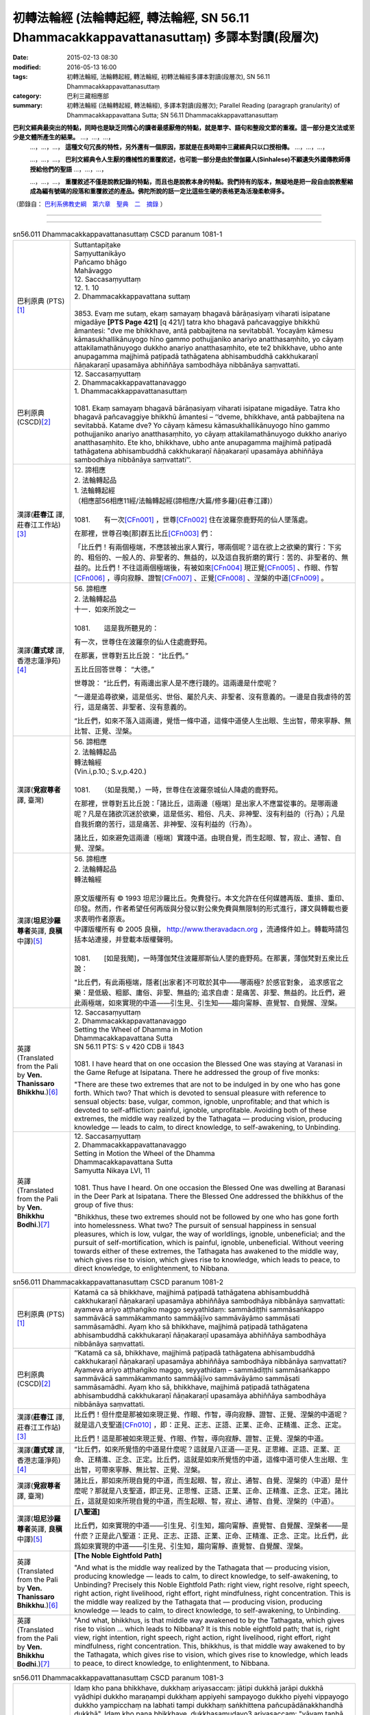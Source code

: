 ============================================================================================
初轉法輪經 (法輪轉起經, 轉法輪經, SN 56.11 Dhammacakkappavattanasuttaṃ) 多譯本對讀(段層次)
============================================================================================

:date: 2015-02-13 08:30
:modified: 2016-05-13 16:00
:tags: 初轉法輪經, 法輪轉起經, 轉法輪經, 初轉法輪經多譯本對讀(段層次), SN 56.11 Dhammacakkappavattanasuttaṃ
:category: 巴利三藏相應部
:summary: 初轉法輪經 (法輪轉起經, 轉法輪經), 多譯本對讀(段層次); Parallel Reading (paragraph granularity) of Dhammacakkappavattana Sutta; SN 56.11 Dhammacakkappavattanasuttaṃ


**巴利文經典最突出的特點，同時也是缺乏同情心的讀者最感厭倦的特點，就是單字、語句和整段文節的重複。這一部分是文法或至少是文體所產生的結果。** …，…，…，
    …，…，…， **這種文句冗長的特性，另外還有一個原因，那就是在長時期中三藏經典只以口授相傳。** …，…，…，

    …，…，…， **巴利文經典令人生厭的機械性的重覆敘述，也可能一部分是由於僧伽羅人(Sinhalese)不顧遺失外國傳教師傳授給他們的聖語** …，…，…，

    …，…，…， **重覆敘述不僅是說教記錄的特點，而且也是說教本身的特點。我們持有的版本，無疑地是把一段自由說教壓縮成為編有號碼的段落和重覆敘述的產品。佛陀所說的話一定比這些生硬的表格更為活潑柔軟得多。**

（節錄自： `巴利系佛教史綱　第六章　聖典　二　摘錄 </articles/lib/authors/Charles-Eliot/Pali_Buddhism-Charles_Eliot-han-chap06-selected.html>`__ ）

--------------

.. raw:: html 

  本對讀包含下列數個版本，請自行勾選欲對讀之版本
  （感恩 <strong><a href="https://siongui.github.io/zh/pages/siong-ui-te.html">Siong-Ui Te 師兄</a></strong>
  提供程式支援）：
  
  <div id="option-contrast-reading"></div>

----

.. list-table:: sn56.011 Dhammacakkappavattanasuttaṃ CSCD paranum 1081-1
   :widths: 15 75
   :header-rows: 0
   :class: contrast-reading-table

   * - 巴利原典 (PTS) [1]_
     - | Suttantapiṭake
       | Saṃyuttanikāyo 
       
       | Pañcamo bhāgo
       | Mahāvaggo 
       
       | 12. Saccasaṃyuttaṃ 
       | 12. 1. 10 
       | 2. Dhammacakkappavattana suttaṃ 
       |  
       | 3853. Evaṃ me sutaṃ, ekaṃ samayaṃ bhagavā bārāṇasiyaṃ viharati isipatane migadāye **[PTS Page 421]** [\q 421/] tatra kho bhagavā pañcavaggiye bhikkhū āmantesi: "dve me bhikkhave, antā pabbajitena na sevitabbā1. Yocayāṃ kāmesu kāmasukhallikānuyogo hīno gammo pothujjaniko anariyo anatthasaṃhito, yo cāyaṃ attakilamathānuyogo dukkho anariyo anatthasaṃhito, ete te2 bhikkhave, ubho ante anupagamma majjhimā paṭipadā tathāgatena abhisambuddhā cakkhukaraṇī ñāṇakaraṇī upasamāya abhiññāya sambodhāya nibbānāya saṃvattati. 

   * - 巴利原典 (CSCD)\ [2]_ 
     - | 12. Saccasaṃyuttaṃ
       | 2. Dhammacakkappavattanavaggo 

       | 1. Dhammacakkappavattanasuttaṃ
       | 
       | 1081. Ekaṃ samayaṃ bhagavā bārāṇasiyaṃ viharati isipatane migadāye. Tatra kho bhagavā pañcavaggiye bhikkhū āmantesi – ‘‘dveme, bhikkhave, antā pabbajitena na sevitabbā. Katame dve? Yo cāyaṃ kāmesu kāmasukhallikānuyogo hīno gammo pothujjaniko anariyo anatthasaṃhito, yo cāyaṃ attakilamathānuyogo dukkho anariyo anatthasaṃhito. Ete kho, bhikkhave, ubho ante anupagamma majjhimā paṭipadā tathāgatena abhisambuddhā cakkhukaraṇī ñāṇakaraṇī upasamāya abhiññāya sambodhāya nibbānāya saṃvattati’’.

   * - 漢譯(**莊春江** 譯, 莊春江工作站)\ [3]_
     - | 12. 諦相應
       | 2. 法輪轉起品 

       | 1. 法輪轉起經
       | （相應部56相應11經/法輪轉起經(諦相應/大篇/修多羅)(莊春江譯)） 
       | 
       | 1081.　　有一次\ [CFn001]_ \，世尊\ [CFn002]_ \住在波羅奈鹿野苑的仙人墜落處。

       在那裡，世尊召喚[那]群五比丘\ [CFn003]_ \們：

       「比丘們！有兩個極端，不應該被出家人實行，哪兩個呢？這在欲上之欲樂的實行：下劣的、粗俗的、一般人的、非聖者的、無益的，以及這自我折磨的實行：苦的、非聖者的、無益的。比丘們！不往這兩個極端後，有被如來\ [CFn004]_ \現正覺\ [CFn005]_ \、作眼、作智\ [CFn006]_ \，導向寂靜、證智\ [CFn007]_ \、正覺\ [CFn008]_ \、涅槃的中道\ [CFn009]_ \。

   * - 漢譯(**蕭式球** 譯, 香港志蓮淨苑)\ [4]_
     - | 56. 諦相應
       | 2. 法輪轉起品 

       | 十一．如來所說之一
       | 
       | 1081.　　這是我所聽見的：

       有一次，世尊住在波羅奈的仙人住處鹿野苑。

       在那裏，世尊對五比丘說： “比丘們。”

       五比丘回答世尊： “大德。”

       世尊說： “比丘們，有兩邊出家人是不應行踐的。這兩邊是什麼呢？

       “一邊是追尋欲樂，這是低劣、世俗、屬於凡夫、非聖者、沒有意義的。一邊是自我虐待的苦行，這是痛苦、非聖者、沒有意義的。

       “比丘們，如來不落入這兩邊，覺悟一條中道，這條中道使人生出眼、生出智，帶來寧靜、無比智、正覺、湼槃。

   * - 漢譯(**覓寂尊者** 譯, 臺灣) 
     - | 56. 諦相應
       | 2. 法輪轉起品 

       | 轉法輪經
       | (Vin.i,p.10.; S.v,p.420.) 
       | 
       | 1081.　　（如是我聞，）一時，世尊住在波羅奈城仙人降處的鹿野苑。

       在那裡，世尊對五比丘說：「諸比丘，這兩邊〔極端〕是出家人不應當從事的。是哪兩邊呢？凡是在諸欲沉迷於欲樂，這是低劣、粗俗、凡夫、非神聖、沒有利益的（行為）；凡是自我折磨的苦行，這是痛苦、非神聖、沒有利益的（行為）。

       諸比丘，如來避免這兩邊〔極端〕實踐中道。由現自覺，而生起眼、智，寂止、通智、自覺、涅槃。

   * - 漢譯(\ **坦尼沙羅尊者**\ 英譯, \ **良稹**\ 中譯)\ [5]_
     - | 56. 諦相應
       | 2. 法輪轉起品 

       | 轉法輪經 
       | 

       | 原文版權所有 © 1993 坦尼沙羅比丘。免費發行。本文允許在任何媒體再版、重排、重印、印發。然而，作者希望任何再版與分發以對公衆免費與無限制的形式進行，譯文與轉載也要求表明作者原衷。
       | 中譯版權所有 © 2005 良稹， `http://www.theravadacn.org <http://www.theravadacn.org>`__ ，流通條件如上。轉載時請包括本站連接，并登載本版權聲明。 

       | 
       | 1081.　　[如是我聞]，一時薄伽梵住波羅那斯仙人墜的鹿野苑。在那裏，薄伽梵對五衆比丘說：

       "比丘們，有此兩極端，隱者[出家者]不可耽於其中——哪兩極? 於感官對象， 追求感官之樂：是低級、粗鄙、庸俗、非聖、無益的; 追求自虐：是痛苦、非聖、無益的。比丘們，避此兩極端，如來實現的中道——引生見、引生知——趨向甯靜、直覺智、自覺醒、涅槃。

   * - 英譯(Translated from the Pali by **Ven. Thanissaro Bhikkhu**.)\ [6]_
     - | 12. Saccasaṃyuttaṃ
       | 2. Dhammacakkappavattanavaggo 

       | Setting the Wheel of Dhamma in Motion 
       | Dhammacakkapavattana Sutta 

       | SN 56.11 PTS: S v 420 CDB ii 1843 
       | 
       | 1081. I have heard that on one occasion the Blessed One was staying at Varanasi in the Game Refuge at Isipatana. There he addressed the group of five monks:

       "There are these two extremes that are not to be indulged in by one who has gone forth. Which two? That which is devoted to sensual pleasure with reference to sensual objects: base, vulgar, common, ignoble, unprofitable; and that which is devoted to self-affliction: painful, ignoble, unprofitable. Avoiding both of these extremes, the middle way realized by the Tathagata — producing vision, producing knowledge — leads to calm, to direct knowledge, to self-awakening, to Unbinding.

   * - 英譯(Translated from the Pali by **Ven. Bhikkhu Bodhi**.)\ [7]_
     - | 12. Saccasaṃyuttaṃ
       | 2. Dhammacakkappavattanavaggo 

       | Setting in Motion the Wheel of the Dhamma
       | Dhammacakkapavattana Sutta 

       | Samyutta Nikaya LVI, 11
       | 
       | 1081. Thus have I heard. On one occasion the Blessed One was dwelling at Baranasi in the Deer Park at Isipatana. There the Blessed One addressed the bhikkhus of the group of five thus:

       "Bhikkhus, these two extremes should not be followed by one who has gone forth into homelessness. What two? The pursuit of sensual happiness in sensual pleasures, which is low, vulgar, the way of worldlings, ignoble, unbeneficial; and the pursuit of self-mortification, which is painful, ignoble, unbeneficial. Without veering towards either of these extremes, the Tathagata has awakened to the middle way, which gives rise to vision, which gives rise to knowledge, which leads to peace, to direct knowledge, to enlightenment, to Nibbana.

.. list-table:: sn56.011 Dhammacakkappavattanasuttaṃ CSCD paranum 1081-2
   :widths: 15 75
   :header-rows: 0
   :class: contrast-reading-table

   * - 巴利原典 (PTS) [1]_
     - Katamā ca sā bhikkhave, majjhimā paṭipadā tathāgatena abhisambuddhā cakkhukaraṇī ñāṇakaraṇī upasamāya abhiññāya sambodhāya nibbānāya saṃvattati: ayameva ariyo aṭṭhaṅgiko maggo seyyathīdaṃ: sammādiṭṭhi sammāsaṅkappo sammāvācā sammākammanto sammāājīvo sammāvāyāmo sammāsati sammāsamādhi. Ayaṃ kho sā bhikkhave, majjhimā paṭipadā tathāgatena abhisambuddhā cakkhukaraṇī ñāṇakaraṇī upasamāya abhiññāya sambodhāya nibbānāya saṃvattati.

   * - 巴利原典 (CSCD)\ [2]_ 
     - ‘‘Katamā ca sā, bhikkhave, majjhimā paṭipadā tathāgatena abhisambuddhā cakkhukaraṇī ñāṇakaraṇī upasamāya abhiññāya sambodhāya nibbānāya saṃvattati? Ayameva ariyo aṭṭhaṅgiko maggo, seyyathidaṃ – sammādiṭṭhi sammāsaṅkappo sammāvācā sammākammanto sammāājīvo sammāvāyāmo sammāsati sammāsamādhi. Ayaṃ kho sā, bhikkhave, majjhimā paṭipadā tathāgatena abhisambuddhā cakkhukaraṇī ñāṇakaraṇī upasamāya abhiññāya sambodhāya nibbānāya saṃvattati.

   * - 漢譯(**莊春江** 譯, 莊春江工作站)\ [3]_
     - 比丘們！但什麼是那被如來現正覺、作眼、作智，導向寂靜、證智、正覺、涅槃的中道呢？就是這八支聖道\ [CFn010]_ \，即：正見、正志、正語、正業、正命、正精進、正念、正定。

       比丘們！這是那被如來現正覺、作眼、作智，導向寂靜、證智、正覺、涅槃的中道。

   * - 漢譯(**蕭式球** 譯, 香港志蓮淨苑)\ [4]_
     - “比丘們，如來所覺悟的中道是什麼呢？這就是八正道──正見、正思維、正語、正業、正命、正精進、正念、正定。比丘們，這就是如來所覺悟的中道，這條中道可使人生出眼、生出智，可帶來寧靜、無比智、正覺、湼槃。

   * - 漢譯(**覓寂尊者** 譯, 臺灣) 
     - 諸比丘，那如來所現自覺的中道，而生起眼、智，寂止、通智、自覺、涅槃的（中道）是什麼呢？那就是八支聖道，即正見、正思惟、正語、正業、正命、正精進、正念、正定。諸比丘，這就是如來所現自覺的中道，而生起眼、智，寂止、通智、自覺、涅槃的（中道）。

   * - 漢譯(\ **坦尼沙羅尊者**\ 英譯, \ **良稹**\ 中譯)\ [5]_
     - **[八聖道]**

       比丘們，如來實現的中道——引生見、引生知，趨向甯靜、直覺智、自覺醒、涅槃者——是什麽？正是此八聖道：正見、正志、正語、正業、正命、正精進、正念、正定。比丘們，此爲如來實現的中道——引生見、引生知，趨向甯靜、直覺智、自覺醒、涅槃。

   * - 英譯(Translated from the Pali by **Ven. Thanissaro Bhikkhu**.)\ [6]_
     - **[The Noble Eightfold Path]**

       "And what is the middle way realized by the Tathagata that — producing vision, producing knowledge — leads to calm, to direct knowledge, to self-awakening, to Unbinding? Precisely this Noble Eightfold Path: right view, right resolve, right speech, right action, right livelihood, right effort, right mindfulness, right concentration. This is the middle way realized by the Tathagata that — producing vision, producing knowledge — leads to calm, to direct knowledge, to self-awakening, to Unbinding.

   * - 英譯(Translated from the Pali by **Ven. Bhikkhu Bodhi**.)\ [7]_
     - "And what, bhikkhus, is that middle way awakened to by the Tathagata, which gives rise to vision ... which leads to Nibbana? It is this noble eightfold path; that is, right view, right intention, right speech, right action, right livelihood, right effort, right mindfulness, right concentration. This, bhikkhus, is that middle way awakened to by the Tathagata, which gives rise to vision, which gives rise to knowledge, which leads to peace, to direct knowledge, to enlightenment, to Nibbana.

.. list-table:: sn56.011 Dhammacakkappavattanasuttaṃ CSCD paranum 1081-3
   :widths: 15 75
   :header-rows: 0
   :class: contrast-reading-table

   * - 巴利原典 (PTS) [1]_
     - Idaṃ kho pana bhikkhave, dukkhaṃ ariyasaccaṃ: jātipi dukkhā jarāpi dukkhā vyādhipi dukkho maraṇampi dukkhaṃ appiyehi sampayogo dukkho piyehi vippayogo dukkho yampicchaṃ na labhati tampi dukkhaṃ saṅkhittena pañcupādānakkhandhā dukkhā". Idaṃ kho pana bhikkhave, dukkhasamudayo3 ariyasaccaṃ: "yāyaṃ taṇhā ponobhavikā nandirāgasahagatā tatra tatrābhinandinī, seyyathīdaṃ: kāmataṇhā bhavataṇhā vibhavataṇhā". Idaṃ kho pana bhikkhave, dukkhanirodho4 ariyasaccaṃ: yo tassāyeva taṇhāya asesavirāganirodho cāgo paṭinissaggo mutti anālayo. Idaṃ kho pana bhikkhave, dukkhanirodhagāminī paṭipadā [PTS Page 422] [\q 422/] ariyasaccaṃ: ayameva ariyo aṭṭhaṅgiko maggo, seyyathīdaṃ: sammādiṭṭhi sammāsaṅkappo sammāvācā sammākammanto sammāājīvo sammāvāyāmo sammāsati sammāsamādhi. 
 
       | ----------------------------
       | 1. Nasevitabbā katame dve-machasaṃ, syā. 
       | 2. Ete kho5machasaṃ, 
       | 3. Samudayaṃ-machasaṃ, sīmu. 
       | 4. Nirodhaṃ-machasaṃ, sīmu. 

   * - 巴利原典 (CSCD)\ [2]_ 
     - ‘‘Idaṃ kho pana, bhikkhave, dukkhaṃ ariyasaccaṃ – jātipi dukkhā, jarāpi dukkhā, byādhipi dukkho, maraṇampi dukkhaṃ, appiyehi sampayogo dukkho, piyehi vippayogo dukkho, yampicchaṃ na labhati tampi dukkhaṃ – saṃkhittena pañcupādānakkhandhā pañcupādānakkhandhāpi (pī. ka.) dukkhā. Idaṃ kho pana, bhikkhave, dukkhasamudayaṃ ariyasaccaṃ – yāyaṃ taṇhā ponobbhavikā ponobhavikā (sī. pī.) nandirāgasahagatā tatratatrābhinandinī, seyyathidaṃ seyyathīdaṃ (sī. syā. kaṃ. pī.) – kāmataṇhā, bhavataṇhā, vibhavataṇhā. Idaṃ kho pana, bhikkhave, dukkhanirodhaṃ ariyasaccaṃ – yo tassāyeva taṇhāya asesavirāganirodho cāgo paṭinissaggo mutti anālayo. Idaṃ kho pana, bhikkhave, dukkhanirodhagāminī paṭipadā ariyasaccaṃ – ayameva ariyo aṭṭhaṅgiko maggo, seyyathidaṃ – sammādiṭṭhi…pe… sammāsamādhi.

   * - 漢譯(**莊春江** 譯, 莊春江工作站)\ [3]_
     - 而，比丘們！這是苦聖諦：生是苦，老也是苦，病也是苦，死也是苦，與不愛的結合是苦，與所愛的別離是苦，所求不得也是苦；總括之，五取蘊是苦。
       
       而，比丘們！這是苦集聖諦：是這導致再生、伴隨歡喜與貪、到處歡喜\ [CFn011]_ \的渴愛，即：欲的渴愛\ [CFn012]_ \、有的渴愛\ [CFn013]_ \、虛無的渴愛\ [CFn014]_ \。

       而，比丘們！這是苦滅聖諦：就是那渴愛的無餘褪去與滅\ [CFn015]_ \、捨棄、斷念\ [CFn016]_ \、解脫、無依住\ [CFn017]_ \。

       而，比丘們！這是導向苦滅道跡\ [CFn018]_ \聖諦：就是這八支聖道\ [CFn010]_ \，即：正見、……（中略）正定。

   * - 漢譯(**蕭式球** 譯, 香港志蓮淨苑)\ [4]_
     - “比丘們，這是苦聖諦：生是苦的，老是苦的，病是苦的，死是苦的，憂、悲、苦、惱、哀是苦的，怨憎會是苦的，愛別離是苦的，求不得是苦的；簡略來說，五取蘊是苦的。
       
       “比丘們，這是苦集聖諦：欲愛、有愛、無有愛是帶來後有的原因。這些渴愛和喜貪連在一起，使人對各種事物產生愛喜。

       “比丘們，這是苦滅聖諦：對渴愛徹底無欲、滅盡、放捨、捨棄、解脫、不粘著。

       “比丘們，這是苦滅之道聖諦：八正道──正見、正思維、正語、正業、正命、正精進、正念、正定。

   * - 漢譯(**覓寂尊者** 譯, 臺灣) 
     - 諸比丘，這苦聖諦，即是：生是苦、老是苦、病是苦、死是苦、怨憎會是苦、愛別離是苦、求不得也是苦，簡略地說：五取蘊是苦。
       
       諸比丘，這苦集聖諦，即是：凡諸愛是（未來投生的）後有（生命的愛），伴隨喜與貪的（愛），四處歡喜的（愛），也就是欲愛、有愛及無有愛。

       諸比丘，這苦滅聖諦，即是：那愛無餘的離染、息滅、捨棄、捨遣、解脫、無著。

       諸比丘，這導至苦滅的道聖諦，即是：八支聖道，即正見、正思惟、正語、正業、正命、正精進、正念、正定。               

   * - 漢譯(\ **坦尼沙羅尊者**\ 英譯, \ **良稹**\ 中譯)\ [5]_
     - **[四聖諦]**

       比丘們，此爲苦聖諦：生苦、老苦、死苦；憂、哀、痛、悲、慘苦；與不愛者共處苦、與愛者離別苦、所求不得苦：簡言之，五取蘊苦。

       比丘們, 此爲苦因聖諦：[苦因是:]造作再生的渴求——帶著貪與喜、於處處耽享——正是: 對感官之欲的渴求、對有生的渴求、對無生的渴求。

       比丘們，此爲苦的止息聖諦：對該渴求的無余離貪、止息、舍離、棄絕、解脫、放開。

       比丘們，此爲趨向止息苦之道聖諦：正是此八聖道——正見、正志、正語、正業、正命、正精進、正念、正定。

   * - 英譯(Translated from the Pali by **Ven. Thanissaro Bhikkhu**.)\ [6]_
     - **[The Four Noble Truths]**

       "Now this, monks, is the noble truth of stress:\ [TFn01]_ \Birth is stressful, aging is stressful, death is stressful; sorrow, lamentation, pain, distress, & despair are stressful; association with the unbeloved is stressful, separation from the loved is stressful, not getting what is wanted is stressful. In short, the five clinging-aggregates are stressful.

       "And this, monks, is the noble truth of the origination of stress: the craving that makes for further becoming — accompanied by passion & delight, relishing now here & now there — i.e., craving for sensual pleasure, craving for becoming, craving for non-becoming.

       "And this, monks, is the noble truth of the cessation of stress: the remainderless fading & cessation, renunciation, relinquishment, release, & letting go of that very craving.

       "And this, monks, is the noble truth of the way of practice leading to the cessation of stress: precisely this Noble Eightfold Path — right view, right resolve, right speech, right action, right livelihood, right effort, right mindfulness, right concentration.   

   * - 英譯(Translated from the Pali by **Ven. Bhikkhu Bodhi**.)\ [7]_
     - "Now this, bhikkhus, is the noble truth of suffering: birth is suffering, aging is suffering, illness is suffering, death is suffering; union with what is displeasing is suffering; separation from what is pleasing is suffering; not to get what one wants is suffering; in brief, the five aggregates subject to clinging are suffering.

       "Now this, bhikkhus, is the noble truth of the origin of suffering: it is this craving which leads to re-becoming, accompanied by delight and lust, seeking delight here and there; that is, craving for sensual pleasures, craving for becoming, craving for disbecoming.

       "Now this, bhikkhus, is the noble truth of the cessation of suffering: it is the remainderless fading away and cessation of that same craving, the giving up and relinquishing of it, freedom from it, non-reliance on it.

       "Now this, bhikkhus, is the noble truth of the way leading to the cessation of suffering: it is this noble eightfold path; that is, right view ... right concentration.         

.. list-table:: sn56.011 Dhammacakkappavattanasuttaṃ CSCD paranum 1081-4
   :widths: 15 75
   :header-rows: 0
   :class: contrast-reading-table

   * - 巴利原典 (PTS) [1]_
     - [BJT Page 272] [\x 272/] 

       "Idaṃ dukkhaṃ ariyasaccanti" me bhikkhave pubbe ananussutesu dhammesu cakkhuṃ udapādi ñāṇaṃ udapādi paññā udapādi vijjā udapādi āloko udapādi. Taṃ kho panidaṃ dukkhaṃ ariyasaccaṃ pariññeyyanti me bhikkhave, pubbe ananussutesu dhammesu cakkhuṃ udapādi ñāṇaṃ udapādi paññā udapādi vijjā udapādi āloko udapādi. Taṃ kho panidaṃ dukkhaṃ ariyasaccaṃ pariññātanti me bhikkhave, pubbe ananussutesu dhammesu cakkhuṃ udapādi ñāṇaṃ udapādi paññā udapādi vijjā udapādi āloko udapādi.

   * - 巴利原典 (CSCD)\ [2]_ 
     - ‘‘‘Idaṃ dukkhaṃ ariyasacca’nti me, bhikkhave, pubbe ananussutesu dhammesu cakkhuṃ udapādi, ñāṇaṃ udapādi, paññā udapādi, vijjā udapādi, āloko udapādi. ‘Taṃ kho panidaṃ dukkhaṃ ariyasaccaṃ pariññeyya’nti me, bhikkhave, pubbe…pe… udapādi. ‘Taṃ kho panidaṃ dukkhaṃ ariyasaccaṃ pariññāta’nti me, bhikkhave, pubbe ananussutesu dhammesu cakkhuṃ udapādi, ñāṇaṃ udapādi, paññā udapādi, vijjā udapādi, āloko udapādi.

   * - 漢譯(**莊春江** 譯, 莊春江工作站)\ [3]_
     - 『這是苦聖諦』：比丘們！在以前所不曾聽過的法上，我的眼生起，智生起，慧生起，明生起，光生起。
       
       『這苦聖諦應該被遍知\ [CFn019]_ \』：比丘們！在以前所不曾聽過的法上，我的眼生起，智生起，慧生起，明生起，光生起。

       『這苦聖諦已被遍知』：比丘們！在以前所不曾聽過的法上，我的眼生起，智生起，慧生起，明生起，光生起。

   * - 漢譯(**蕭式球** 譯, 香港志蓮淨苑)\ [4]_
     - “比丘們，這是苦聖諦，我之前從沒聽過這種法義，我在這種法義之中，眼生出來了，智生出來了，慧生出來了，明生出來了，光生出來了；比丘們，應去遍知苦，我之前從沒聽過這種法義，我在這種法義之中，眼生出來了，智生出來了，慧生出來了，明生出來了，光生出來了；比丘們，要徹底遍知苦，我之前從沒聽過這種法義，我在這種法義之中，眼生出來了，智生出來了，慧生出來了，明生出來了，光生出來了。

   * - 漢譯(**覓寂尊者** 譯, 臺灣) 
     - 諸比丘，我對「這是苦聖諦」─前所未聞之法，生起眼、生起智、生起慧，生起明，生起光明。
       
       諸比丘，我對「這苦聖諦應當遍知」─前所未聞之法，生起眼、生起智、生起慧，生起明，生起光明。

       諸比丘，我對「這苦聖諦已被遍知」─前所未聞之法，生起眼、生起智、生起慧，生起明，生起光明。

   * - 漢譯(\ **坦尼沙羅尊者**\ 英譯, \ **良稹**\ 中譯)\ [5]_
     - **[對於四聖諦的責任]**

       比丘們，我對前所未聞之法，升起視眼、升起洞見、升起明辨、升起知識、升起光明[眼生智生慧生明生光生]：‘此爲苦聖諦’。……‘此苦聖諦需全知’……‘此苦聖諦已全知’。

   * - 英譯(Translated from the Pali by **Ven. Thanissaro Bhikkhu**.)\ [6]_
     - **[One's duties with regard to the Four Noble Truths]**

       "Vision arose, insight arose, discernment arose, knowledge arose, illumination arose within me with regard to things never heard before: 'This is the noble truth of stress'... 'This noble truth of stress is to be comprehended'... 'This noble truth of stress has been comprehended.'   

   * - 英譯(Translated from the Pali by **Ven. Bhikkhu Bodhi**.)\ [7]_
     - "'This is the noble truth of suffering': thus, bhikkhus, in regard to things unheard before, there arose in me vision, knowledge, wisdom, true knowledge, and light.

       "'This noble truth of suffering is to be fully understood': thus, bhikkhus, in regard to things unheard before, there arose in me vision ... and light.

       "'This noble truth of suffering has been fully understood': thus, bhikkhus, in regard to things unheard before, there arose in me vision ... and light.

.. list-table:: sn56.011 Dhammacakkappavattanasuttaṃ CSCD paranum 1081-5
   :widths: 15 75
   :header-rows: 0
   :class: contrast-reading-table

   * - 巴利原典 (PTS) [1]_
     - "Idaṃ dukkhasamudayo ariyasaccanti" me bhikkhave pubbe ananussutesu dhammesu cakkhuṃ udapādi ñāṇaṃ udapādi paññā udapādi vijjā udapādi āloko udapādi. Taṃ kho panidaṃ dukkhasamudayo ariyasaccaṃ pahātabbanti me bhikkhave, pubbe ananussutesu dhammesu cakkhuṃ udapādi ñāṇaṃ udapādi paññā udapādi vijjā udapādi āloko udapādi. Taṃ kho panidaṃ dukkhasamudayo ariyasaccaṃ pahīnanti me bhikkhave, pubbe ananussutesu dhammesu cakkhuṃ udapādi ñāṇaṃ udapādi paññā udapādi vijjā udapādi āloko udapādi.

   * - 巴利原典 (CSCD)\ [2]_ 
     - ‘‘‘Idaṃ dukkhasamudayaṃ ariyasacca’nti me, bhikkhave, pubbe ananussutesu dhammesu cakkhuṃ udapādi, ñāṇaṃ udapādi, paññā udapādi, vijjā udapādi, āloko udapādi. ‘Taṃ kho panidaṃ dukkhasamudayaṃ ariyasaccaṃ pahātabba’nti me, bhikkhave, pubbe…pe… udapādi. ‘Taṃ kho panidaṃ dukkhasamudayaṃ ariyasaccaṃ pahīna’nti me, bhikkhave, pubbe ananussutesu dhammesu cakkhuṃ udapādi, ñāṇaṃ udapādi, paññā udapādi, vijjā udapādi, āloko udapādi.

   * - 漢譯(**莊春江** 譯, 莊春江工作站)\ [3]_
     - 『這是苦集聖諦』：比丘們！在以前所不曾聽過的法上，我的眼生起，智生起，慧生起，明生起，光生起。
       
       『這苦集聖諦應該被捨斷』：比丘們！在以前所不曾聽過的法上，我的眼生起，智生起，慧生起，明生起，光生起。

       『這苦集聖諦已被捨斷』：比丘們！在以前所不曾聽過的法上，我的眼生起，智生起，慧生起，明生起，光生起。

   * - 漢譯(**蕭式球** 譯, 香港志蓮淨苑)\ [4]_
     - “比丘們，這是苦集聖諦……應去斷除苦集……要徹底斷除苦集……

   * - 漢譯(**覓寂尊者** 譯, 臺灣) 
     - 諸比丘，我對「這是苦集聖諦」─前所未聞之法，生起眼、生起智、生起慧，生起明，生起光明。
       
       諸比丘，我對「這苦集聖諦應當永斷」─前所未聞之法，生起眼、生起智、生起慧，生起明，生起光明。

       諸比丘，我對「這苦集聖諦已經永斷」─前所未聞之法，生起眼、生起智、生起慧，生起明，生起光明。

   * - 漢譯(\ **坦尼沙羅尊者**\ 英譯, \ **良稹**\ 中譯)\ [5]_
     - 比丘們，我對前所未聞之法，升起視眼、升起洞見、升起明辨、升起知識、升起光明：‘此爲苦因聖諦’。……‘此苦因聖諦需斷棄’……‘此苦因聖諦已斷棄’。

   * - 英譯(Translated from the Pali by **Ven. Thanissaro Bhikkhu**.)\ [6]_
     - "Vision arose, insight arose, discernment arose, knowledge arose, illumination arose within me with regard to things never heard before: 'This is the noble truth of the origination of stress'... 'This noble truth of the origination of stress is to be abandoned'\ [TFn02]_ \... 'This noble truth of the origination of stress has been abandoned.'

   * - 英譯(Translated from the Pali by **Ven. Bhikkhu Bodhi**.)\ [7]_
     - "'This is the noble truth of the origin of suffering': thus, bhikkhus, in regard to things unheard before, there arose in me vision, knowledge, wisdom, true knowledge, and light.

       "'This noble truth of the origin of suffering is to be abandoned': thus, bhikkhus, in regard to things unheard before, there arose in me vision ... and light.

       "'This noble truth of the origin of suffering has been abandoned': thus, bhikkhus, in regard to things unheard before, there arose in me vision ... and light.

.. list-table:: sn56.011 Dhammacakkappavattanasuttaṃ CSCD paranum 1081-6
   :widths: 15 75
   :header-rows: 0
   :class: contrast-reading-table

   * - 巴利原典 (PTS) [1]_
     - "Idaṃ dukkhanirodho ariyasaccanti" me bhikkhave pubbe ananussutesu dhammesu cakkhuṃ udapādi ñāṇaṃ udapādi paññā udapādi vijjā udapādi āloko udapādi. Taṃ kho panidaṃ dukkhanirodho ariyasaccaṃ sacchikātabbanti me bhikkhave, pubbe ananussutesu dhammesu cakkhuṃ udapādi ñāṇaṃ udapādi paññā udapādi vijjā udapādi āloko udapādi. Taṃ kho panidaṃ dukkhanirodho ariyasaccaṃ sacchikatanti me bhikkhave, pubbe ananussutesu dhammesu cakkhuṃ udapādi ñāṇaṃ udapādi paññā udapādi vijjā udapādi āloko udapādi.

   * - 巴利原典 (CSCD)\ [2]_ 
     - ‘‘‘Idaṃ dukkhanirodhaṃ ariyasacca’nti me, bhikkhave, pubbe ananussutesu dhammesu cakkhuṃ udapādi, ñāṇaṃ udapādi, paññā udapādi, vijjā udapādi, āloko udapādi. ‘Taṃ kho panidaṃ dukkhanirodhaṃ ariyasaccaṃ sacchikātabba’nti me, bhikkhave, pubbe…pe… udapādi. ‘Taṃ kho panidaṃ dukkhanirodhaṃ ariyasaccaṃ sacchikata’nti me, bhikkhave, pubbe ananussutesu dhammesu cakkhuṃ udapādi, ñāṇaṃ udapādi, paññā udapādi, vijjā udapādi, āloko udapādi.

   * - 漢譯(**莊春江** 譯, 莊春江工作站)\ [3]_
     - 『這是苦滅聖諦』：比丘們！在以前所不曾聽過的法上，我的眼生起，智生起，慧生起，明生起，光生起。
       
       『這苦滅聖諦應該被作證』：比丘們！在以前所不曾聽過的法上，我的眼生起，智生起，慧生起，明生起，光生起。

       『這苦滅聖諦已被作證』：比丘們！在以前所不曾聽過的法上，我的眼生起，智生起，慧生起，明生起，光生起。

   * - 漢譯(**蕭式球** 譯, 香港志蓮淨苑)\ [4]_
     - “比丘們，這是苦滅聖諦……應去證得苦滅……要徹底證得苦滅……

   * - 漢譯(**覓寂尊者** 譯, 臺灣) 
     - 諸比丘，我對「這是苦滅聖諦」─前所未聞之法，生起眼、生起智、生起慧，生起明，生起光明。
       
       諸比丘，我對「這苦滅聖諦應當證知」─前所未聞之法，生起眼、生起智、生起慧，生起明，生起光明。

       諸比丘，我對「這苦滅聖諦已經證知」─前所未聞之法，生起眼、生起智、生起慧，生起明，生起光明。

   * - 漢譯(\ **坦尼沙羅尊者**\ 英譯, \ **良稹**\ 中譯)\ [5]_
     - 比丘們，我對前所未聞之法，升起視眼、升起洞見、升起明辨、升起知識、升起光明：‘此爲苦的止息聖諦’……‘此苦的止息聖諦需直證’……‘此苦的止息聖諦已直證’。

   * - 英譯(Translated from the Pali by **Ven. Thanissaro Bhikkhu**.)\ [6]_
     - "Vision arose, insight arose, discernment arose, knowledge arose, illumination arose within me with regard to things never heard before: 'This is the noble truth of the cessation of stress'... 'This noble truth of the cessation of stress is to be directly experienced'... 'This noble truth of the cessation of stress has been directly experienced.'   

   * - 英譯(Translated from the Pali by **Ven. Bhikkhu Bodhi**.)\ [7]_
     - "'This is the noble truth of the cessation of suffering': thus, bhikkhus, in regard to things unheard before, there arose in me vision, knowledge, wisdom, true knowledge, and light.

       "'This noble truth of the cessation of suffering is to be realized': thus, bhikkhus, in regard to things unheard before, there arose in me vision ... and light.

       "'This noble truth of the cessation of suffering has been realized': thus, bhikkhus, in regard to things unheard before, there arose in me vision ... and light.

.. list-table:: sn56.011 Dhammacakkappavattanasuttaṃ CSCD paranum 1081-7
   :widths: 15 75
   :header-rows: 0
   :class: contrast-reading-table

   * - 巴利原典 (PTS) [1]_
     - "Idaṃ dukkhanirodhagāminī paṭipadā ariyasaccanti" me bhikkhave pubbe ananussutesu dhammesu cakkhuṃ udapādi ñāṇaṃ udapādi paññā udapādi vijjā udapādi āloko udapādi. Taṃ kho panidaṃ dukkhanirodhagāminī paṭipadā ariyasaccaṃ bhāvetabbanti me bhikkhave, pubbe ananussutesu dhammesu cakkhuṃ udapādi ñāṇaṃ udapādi paññā udapādi vijjā udapādi āloko udapādi. Taṃ kho panidaṃ dukkhanirodhagāminī paṭipadā ariyasaccaṃ bhāvitanti me bhikkhave, pubbe ananussutesu dhammesu cakkhuṃ udapādi ñāṇaṃ udapādi paññā udapādi vijjā udapādi āloko udapādi.

   * - 巴利原典 (CSCD)\ [2]_ 
     - ‘‘‘Idaṃ dukkhanirodhagāminī paṭipadā ariyasacca’nti me, bhikkhave, pubbe ananussutesu dhammesu cakkhuṃ udapādi, ñāṇaṃ udapādi, paññā udapādi, vijjā udapādi, āloko udapādi. Taṃ kho panidaṃ dukkhanirodhagāminī paṭipadā ariyasaccaṃ bhāvetabba’nti me, bhikkhave, pubbe…pe… udapādi. ‘Taṃ kho panidaṃ dukkhanirodhagāminī paṭipadā ariyasaccaṃ bhāvita’nti me, bhikkhave, pubbe ananussutesu dhammesu cakkhuṃ udapādi, ñāṇaṃ udapādi, paññā udapādi, vijjā udapādi, āloko udapādi.

   * - 漢譯(**莊春江** 譯, 莊春江工作站)\ [3]_
     - 『這是導向苦滅道跡聖諦』：比丘們！在以前所不曾聽過的法上，我的眼生起，智生起，慧生起，明生起，光生起。
       
       『這導向苦滅道跡聖諦應該被修習\ [CFn020]_ \』：比丘們！在以前所不曾聽過的法上，我的眼生起，智生起，慧生起，明生起，光生起。

       『這導向苦滅道跡聖諦已被修習』：比丘們！在以前所不曾聽過的法上，我的眼生起，智生起，慧生起，明生起，光生起。

   * - 漢譯(**蕭式球** 譯, 香港志蓮淨苑)\ [4]_
     - “比丘們，這是苦滅之道聖諦，我之前從沒聽過這種法義，我在這種法義之中，眼生出來了，智生出來了，慧生出來了，明生出來了，光生出來了；比丘們，應去修習苦滅之道，我之前從沒聽過這種法義，我在這種法義之中，眼生出來了，智生出來了，慧生出來了，明生出來了，光生出來了；比丘們，要徹底完成苦滅之道，我之前從沒聽過這種法義，我在這種法義之中，眼生出來了，智生出來了，慧生出來了，明生出來了，光生出來了。

   * - 漢譯(**覓寂尊者** 譯, 臺灣) 
     - 諸比丘，我對「這是導至苦滅的道聖諦」─前所未聞之法，生起眼、生起智、生起慧，生起明，生起光明。
       
       諸比丘，我對「這導至苦滅的道聖諦應當修習」─前所未聞之法，生起眼、生起智、生起慧，生起明，生起光明。

       諸比丘，我對「這導至苦滅的道聖諦應已經修習」─前所未聞之法，生起眼、生起智、生起慧，生起明，生起光明。               

   * - 漢譯(\ **坦尼沙羅尊者**\ 英譯, \ **良稹**\ 中譯)\ [5]_
     - 比丘們，我對前所未聞之法，升起視眼、升起洞見、升起明辨、升起知識、升起光明：‘此爲趨向苦止息之道聖諦’……‘此趨向苦止息之道聖諦需修習’ ……‘此趨向苦止息之道聖諦已修成’。

   * - 英譯(Translated from the Pali by **Ven. Thanissaro Bhikkhu**.)\ [6]_
     - "Vision arose, insight arose, discernment arose, knowledge arose, illumination arose within me with regard to things never heard before: 'This is the noble truth of the way of practice leading to the cessation of stress'... 'This noble truth of the way of practice leading to the cessation of stress is to be developed'... 'This noble truth of the way of practice leading to the cessation of stress has been developed.'\ [TFn03]_

   * - 英譯(Translated from the Pali by **Ven. Bhikkhu Bodhi**.)\ [7]_
     - "'This is the noble truth of the way leading to the cessation of suffering': thus, bhikkhus, in regard to things unheard before, there arose in me vision, knowledge, wisdom, true knowledge, and light.

       "'This noble truth of the way leading to the cessation of suffering is to be developed': thus, bhikkhus, in regard to things unheard before, there arose in me vision ... and light.

       "'This noble truth of the way leading to the cessation of suffering has been developed': thus, bhikkhus, in regard to things unheard before, there arose in me vision, knowledge, wisdom, true knowledge, and light.         

.. list-table:: sn56.011 Dhammacakkappavattanasuttaṃ CSCD paranum 1081-8
   :widths: 15 75
   :header-rows: 0
   :class: contrast-reading-table

   * - 巴利原典 (PTS) [1]_
     - 

   * - 巴利原典 (CSCD)\ [2]_ 
     - ‘‘Yāvakīvañca me, bhikkhave, imesu catūsu ariyasaccesu evaṃ tiparivaṭṭaṃ dvādasākāraṃ yathābhūtaṃ ñāṇadassanaṃ na suvisuddhaṃ ahosi, neva tāvāhaṃ, bhikkhave , sadevake loke samārake sabrahmake sassamaṇabrāhmaṇiyā pajāya sadevamanussāya ‘anuttaraṃ sammāsambodhiṃ abhisambuddho’ti paccaññāsiṃ abhisambuddho paccaññāsiṃ (sī. syā. kaṃ.).

   * - 漢譯(**莊春江** 譯, 莊春江工作站)\ [3]_
     - 比丘們！只要我對這四聖諦三轉\ [CFn021]_ \、十二行相\ [CFn022]_ \沒有這麼已善清淨的如實智見，我在這包括天、魔、梵的世間；包括沙門\ [CFn023]_ \、婆羅門\ [CFn024]_ \、天、人的世代\ [CFn025]_ \中，不自稱『已現正覺無上遍正覺』。

   * - 漢譯(**蕭式球** 譯, 香港志蓮淨苑)\ [4]_
     - “比丘們，如果我對四聖諦沒有如實知見，不能清淨地三轉十二行\ [SFn01]_ \的話，便不會在這個有天神、魔羅、梵天、沙門、婆羅門、國王、眾人的世間宣稱我是無上等正覺。

   * - 漢譯(**覓寂尊者** 譯, 臺灣) 
     - 諸比丘，當我對這三轉十二行相四聖諦的如實知見還沒有善清淨時，我就不向含有天、魔、梵的世間，有諸沙門、婆羅門、天與人的人界宣稱：「我已經現自覺無上正自菩提。」               

   * - 漢譯(\ **坦尼沙羅尊者**\ 英譯, \ **良稹**\ 中譯)\ [5]_
     - **[法輪]**
       
       比丘們，只要我對此四聖諦之三轉十二相的如實知見尚不純淨，比丘們，我未在有天神摩羅梵天、沙門婆羅門、貴族平民的宇宙間宣稱己直覺此無上正自覺醒。

   * - 英譯(Translated from the Pali by **Ven. Thanissaro Bhikkhu**.)\ [6]_
     - **[Wheel of Dhamma]**

       "And, monks, as long as this knowledge & vision of mine — with its three rounds & twelve permutations concerning these four noble truths as they actually are present — was not pure, I did not claim to have directly awakened to the right self-awakening unexcelled in the cosmos with its devas, Maras, & Brahmas, with its contemplatives & priests, its royalty & commonfolk.   

   * - 英譯(Translated from the Pali by **Ven. Bhikkhu Bodhi**.)\ [7]_
     - "So long, bhikkhus, as my knowledge and vision of these four noble truths as they really are in their three phases and twelve aspects was not thoroughly purified in this way\ [BFn01]_ \, I did not claim to have awakened to the unsurpassed perfect enlightenment in this world with its devas, Mara, and Brahma, in this generation with its recluses and brahmins, its devas and humans.         

.. list-table:: sn56.011 Dhammacakkappavattanasuttaṃ CSCD paranum 1081-9
   :widths: 15 75
   :header-rows: 0
   :class: contrast-reading-table

   * - 巴利原典 (PTS) [1]_
     - Yāvakīvañca me bhikkhave, imesu catusu ariyasaccesu evaṃ tiparivaṭṭaṃ dvādasākāraṃ yathābhūtaṃ ñāṇadassanaṃ na suvisuddhaṃ ahosi, neva tāvāhaṃ bhikkhave, [PTS Page 423] [\q 423/] sadevake loke samārake sabrahmake sassamaṇabrāhmaṇiyā pajāya sadevamanussāya anuttaraṃ sammāsambodhiṃ abhisambuddho1 paccaññāsiṃ. Yato ca kho me bhikkhave, imesu catusu ariyasaccesu evaṃ tiparivaṭṭaṃ dvādasākāraṃ yathābhūtaṃ ñāṇadassanaṃ suvisuddhaṃ ahosi, athāhaṃ bhikkhave, sadevake loke samārake sabrahmake sassamaṇabrāhmaṇiyā pajāya sadevamanussāya anuttaraṃ sammāsambodhiṃ abhisambuddho paccaññāsiṃ. Ñāṇañca pana me dassanaṃ udapādi akuppā me cetovimutti, ayamantimā jāti natthidāni punabbhavoti. Idamavoca bhagavā attamanā pañcavaggiyā bhikkhū bhagavato bhāsitaṃ abhinandunti. 
        
       | --------------------------
       | 1. Abhisambuddhoti-machasaṃ. 

   * - 巴利原典 (CSCD)\ [2]_ 
     - ‘‘Yato ca kho me, bhikkhave, imesu catūsu ariyasaccesu evaṃ tiparivaṭṭaṃ dvādasākāraṃ yathābhūtaṃ ñāṇadassanaṃ suvisuddhaṃ ahosi, athāhaṃ, bhikkhave, sadevake loke samārake sabrahmake sassamaṇabrāhmaṇiyā pajāya sadevamanussāya ‘anuttaraṃ sammāsambodhiṃ abhisambuddho’ti paccaññāsiṃ. Ñāṇañca pana me dassanaṃ udapādi – ‘akuppā me vimutti cetovimutti (sī. pī.), ayamantimā jāti, natthidāni punabbhavo’’’ti. Idamavoca bhagavā. Attamanā pañcavaggiyā bhikkhū bhagavato bhāsitaṃ abhinandunti.

   * - 漢譯(**莊春江** 譯, 莊春江工作站)\ [3]_
     - 比丘們！但自從我對這四聖諦三轉、十二行相有這麼已善清淨的如實智見後，我在這包括天、魔、梵的世間；包括沙門、婆羅門、天、人的世代中，才自稱『已現正覺無上遍正覺』。又，我的智與見\ [CFn026]_ \生起：『我的解脫不可動搖，這是我最後一次的生，現在，不再有再生了。』」
       
       這就是世尊所說，悅意的[那]群五比丘們歡喜世尊之所說。

   * - 漢譯(**蕭式球** 譯, 香港志蓮淨苑)\ [4]_
     - “比丘們，由於我對四聖諦有如實知見，能清淨地三轉十二行，所以在這個有天神、魔羅、梵天、沙門、婆羅門、國王、眾人的世間宣稱我是無上等正覺。我的智和見生出來了，我有不動搖的心解脫。這是我最後的一生，從此不再受後有。”
       
       世尊說了以上的話後，五比丘對世尊的說話心感高興，滿懷歡喜。

   * - 漢譯(**覓寂尊者** 譯, 臺灣) 
     - 然而，諸比丘，當我對這三轉十二行相四聖諦的如實知見已經善清淨時，我才向含有天、魔、梵的世間，有諸沙門、婆羅門、天與人的人界宣稱：「我已經現自覺無上正自菩提。」
       
       我生起了智見：「我得了不可動搖的（心）解脫，這是我的最後一生，現在已經沒有再有（未來的投生）。」

       世尊說這話後，五比丘愉悦，對世尊所說（的話）歡喜。

   * - 漢譯(\ **坦尼沙羅尊者**\ 英譯, \ **良稹**\ 中譯)\ [5]_
     - 然而，一旦我對此四聖諦之三轉十二相的如實知見真正純淨，比丘們，我即在有天神摩羅梵天、沙門婆羅門、貴族平民的宇宙間宣稱己直覺此無上正自覺醒。我內心升起此知見: ‘我的解脫不可動搖。此爲最後一生。今不再有生。’ ”
       **[聖僧伽的誕生]**

       此爲薄伽梵所說。五衆比丘對薄伽梵之說隨喜、心悅。

   * - 英譯(Translated from the Pali by **Ven. Thanissaro Bhikkhu**.)\ [6]_
     - But as soon as this knowledge & vision of mine — with its three rounds & twelve permutations concerning these four noble truths as they actually are present — was truly pure, then I did claim to have directly awakened to the right self-awakening unexcelled in the cosmos with its devas, Maras & Brahmas, with its contemplatives & priests, its royalty & commonfolk. Knowledge & vision arose in me: 'Unprovoked is my release. This is the last birth. There is now no further becoming.'"
       
       **[The Noble Sangha is born]**

       That is what the Blessed One said. Gratified, the group of five monks delighted at his words.   

   * - 英譯(Translated from the Pali by **Ven. Bhikkhu Bodhi**.)\ [7]_
     - But when my knowledge and vision of these four noble truths as they really are in their three phases and twelve aspects was thoroughly purified in this way, then I claimed to have awakened to the unsurpassed perfect enlightenment in this world with its devas, Mara, and Brahma, in this generation with its recluses and brahmins, its devas and humans. The knowledge and the vision arose in me: 'Unshakeable is the liberation of my mind. This is my last birth. Now there is no more re-becoming."

       This is what the Blessed One said. Being pleased, the bhikkhus of the group of five delighted in the Blessed One's statement.

.. list-table:: sn56.011 Dhammacakkappavattanasuttaṃ CSCD paranum 1081-10
   :widths: 15 75
   :header-rows: 0
   :class: contrast-reading-table

   * - 巴利原典 (PTS) [1]_
     - [BJT Page 274] [\x 274/] 
 
       Imasamiñca pana veyyākaraṇasmiṃ bhaññamāne āyasmato koṇḍaññassa virajaṃ vītamalaṃ dhammacakkhuṃ udapādi: "yaṃ kiñci samudayadhammaṃ sabbantaṃ nirodhadhammanti".

   * - 巴利原典 (CSCD)\ [2]_ 
     - Imasmiñca pana veyyākaraṇasmiṃ bhaññamāne āyasmato koṇḍaññassa virajaṃ vītamalaṃ dhammacakkhuṃ udapādi – ‘‘yaṃ kiñci samudayadhammaṃ, sabbaṃ taṃ nirodhadhamma’’nti.

   * - 漢譯(**莊春江** 譯, 莊春江工作站)\ [3]_
     - 而當這個解說被說時\ [CFn027]_ \，尊者\ [CFn028]_ \憍陳如的遠塵、離垢之法眼\ [CFn029]_ \生起：
       
       「凡任何集法\ [CFn030]_ \都是滅法。」

   * - 漢譯(**蕭式球** 譯, 香港志蓮淨苑)\ [4]_
     - 憍陳如尊者在這段解說之中去除塵垢，生起法眼，明白到： “所有集起法，都是滅盡法。”

   * - 漢譯(**覓寂尊者** 譯, 臺灣) 
     - 在這說（法）之時，憍陳如（的心中）遠塵離垢，生起法眼：「凡生起的法，一切乃是滅法。」               

   * - 漢譯(\ **坦尼沙羅尊者**\ 英譯, \ **良稹**\ 中譯)\ [5]_
     - 在此解說期間，尊者喬陳如升起了無塵、無垢的法眼：“凡緣起者，皆趨止息。”[凡緣起之法,皆爲止息之法]

   * - 英譯(Translated from the Pali by **Ven. Thanissaro Bhikkhu**.)\ [6]_
     - And while this explanation was being given, there arose to Ven. Kondañña the dustless, stainless Dhamma eye: Whatever is subject to origination is all subject to cessation.   

   * - 英譯(Translated from the Pali by **Ven. Bhikkhu Bodhi**.)\ [7]_
     - And while this discourse was being spoken, there arose in the Venerable Kondanna the dust-free, stainless vision of the Dhamma: "Whatever is subject to origination is all subject to cessation."         

.. list-table:: sn56.011 Dhammacakkappavattanasuttaṃ CSCD paranum 1081-11
   :widths: 15 75
   :header-rows: 0
   :class: contrast-reading-table

   * - 巴利原典 (PTS) [1]_
     - Pavattite ca pana bhagavatā1 dhammacakke bhummā devā saddamanussāvesu: "etaṃ bhagavatā bārāṇasiyaṃ isipatane migadāye anuttaraṃ dhammacakkaṃ pavattitaṃ appativattiyaṃ samaṇena vā brāhmaṇena vā devena vā mārena vā brahmunā vā kenaci vā lokasminti". Bhummānaṃ devānaṃ saddaṃ sutvā cātummahārājikā devā saddamanussāvesuṃ: "etaṃ bhagavatā bārānasiyaṃ isipatane migadāye anuttaraṃ dhammacakkaṃ pavattitaṃ appativattiyaṃ2 samaṇena vā brāhmaṇena vā devena vā mārena vā brahmunā vā kenaci vā lokasminti". Cātummahārājikānaṃ devānaṃ saddaṃ sutvā tāvatiṃsā devā saddamanussāvesuṃ: "etaṃ bhagavatā bārāṇasiyaṃ isipatane migadāye anuttaraṃ dhammacakkaṃ pavattitaṃ appativattiyaṃ2 samaṇena vā brāhmaṇena vā devena vā mārena vā brahmunā vā kenaci vā lokasminti". Tāvatiṃsānaṃ devānaṃ saddaṃ sutvā yāmā devā saddamanussāvesuṃ: "etaṃ bhagavatā bārāṇasiyaṃ isipatane migadāye anuttaraṃ dhammacakkaṃ pavattitaṃ appativattiyaṃ2 samaṇena vā brāhmaṇena vā devena vā mārena vā brahmunā vā kenaci vā lokasminti". Yāmānaṃ devānaṃ saddaṃ sutvā tusitā devā saddamanussāvesuṃ: "etaṃ bhagavatā bārāṇasiyaṃ isipatane migadāye anuttaraṃ dhammacakkaṃ pavattitaṃ appativattiyaṃ2 samaṇena vā brāhmaṇena vā devena vā mārena vā brahmunā vā kenaci vā lokasminti". Tusitānaṃ devānaṃ saddaṃ sutvā nimmāṇaratī devā saddamanussāvesuṃ: "etaṃ bhagavatā bārāṇasiyaṃ isipatane migadāye anuttaraṃ dhammacakkaṃ pavattitaṃ appativattiyaṃ2 samaṇena vā brāhmaṇena vā devena vā mārena vā brahmunā vā kenaci vā lokasminti". Tusitānaṃ devānaṃ saddaṃ sutvā paranimmitavasavattī3 devā saddamanussāvesuṃ: "etaṃ bhagavatā bārāṇasiyaṃ isipatane migadāye anuttaraṃ dhammacakkaṃ pavattitaṃ appativattiyaṃ2 samaṇena vā brāhmaṇena vā devena vā mārena vā brahmunā vā kenaci vā lokasminti". Paranimmitavasavattīnaṃ devānaṃ saddaṃ sutvā brahmakāyikā devā saddamanussāvesuṃ: "etaṃ bhagavatā bārāṇasiyaṃ isipatane migadāye anuttaraṃ dhammacakkaṃ pavattitaṃ [PTS Page 424] [\q 424/] appativattiyaṃ2 samaṇena vā brāhmaṇena vā devena vā mārena vā brahmunā vā kenaci vā lokasminti". 

       | --------------------------
       | 1. Ca bhagavatā-syā. 
       | 2. Appaṭivattiyaṃ-machasaṃ, syā
       | 3. Vasavattino-sīmu. 
       | 4. Atikkammeva-syā. 
       | 5. Idaṃ udānaṃ-machasaṃ. 
       | 6. Aññāsikoṇḍaññottheva-machasaṃ. 

   * - 巴利原典 (CSCD)\ [2]_ 
     - Pavattite ca pana bhagavatā dhammacakke bhummā devā saddamanussāvesuṃ – ‘‘etaṃ bhagavatā bārāṇasiyaṃ isipatane migadāye anuttaraṃ dhammacakkaṃ pavattitaṃ appaṭivattiyaṃ samaṇena vā brāhmaṇena vā devena vā mārena vā brahmunā vā kenaci vā lokasmi’’nti. Bhummānaṃ devānaṃ saddaṃ sutvā cātumahārājikā devā saddamanussāvesuṃ – ‘‘etaṃ bhagavatā bārāṇasiyaṃ isipatane migadāye anuttaraṃ dhammacakkaṃ pavattitaṃ, appaṭivattiyaṃ samaṇena vā brāhmaṇena vā devena vā mārena vā brahmunā vā kenaci vā lokasmi’’nti. Cātumahārājikānaṃ devānaṃ saddaṃ sutvā tāvatiṃsā devā…pe… yāmā devā…pe… tusitā devā…pe… nimmānaratī devā…pe… paranimmitavasavattī devā…pe… brahmakāyikā devā saddamanussāvesuṃ – ‘‘etaṃ bhagavatā bārāṇasiyaṃ isipatane migadāye anuttaraṃ dhammacakkaṃ pavattitaṃ appaṭivattiyaṃ samaṇena vā brāhmaṇena vā devena vā mārena vā brahmunā vā kenaci vā lokasmi’’nti.

   * - 漢譯(**莊春江** 譯, 莊春江工作站)\ [3]_
     - 而且，當法輪被世尊轉動了，諸地居天發聲道：
       
       「在波羅奈鹿野苑的仙人墜落處，這無上法輪已被世尊轉動了，必將不被任何沙門、婆羅門、天、魔、梵，或世間中任何者反轉。」

       聽到諸地居天的聲音後，四大天王之諸天也發聲道：

       「在波羅奈鹿野苑的仙人墜落處，這無上法輪已被世尊轉動了，必將不被任何沙門、婆羅門、天、魔、梵，或世間中任何者反轉。」

       聽到四大天王諸天的聲音後，三十三天諸天……（中略）焰摩諸天……（中略）兜率諸天……（中略）化樂諸天……（中略）他化自在諸天……（中略）梵眾天諸天發聲道：

       「在波羅奈鹿野苑的仙人墜落處，這無上法輪已被世尊轉動了，必將不被任何沙門、婆羅門、天、魔、梵，或世間中任何者反轉。」

   * - 漢譯(**蕭式球** 譯, 香港志蓮淨苑)\ [4]_
     - 當世尊這樣轉法輪的時候，在地上的天神隨即呼喚： “世尊在波羅奈的仙人住處鹿野苑轉無上法輪了！世上任何沙門、婆羅門、天神、魔羅、梵天都不能逆轉這個法輪。”
       
       四王天聽見地上天神的說話後，隨即呼喚： “世尊在波羅奈的仙人住處鹿野苑轉無上法輪了！世上任何沙門、婆羅門、天神、魔羅、梵天都不能逆轉這個法輪。”

       三十三天……夜摩天……兜率天……化樂天……他化自在天……梵身天聽見他化自在天的說話後，隨即呼喚： “世尊在波羅奈的仙人住處鹿野苑轉無上法輪了！世上任何沙門、婆羅門、天神、魔羅、梵天都不能逆轉這個法輪。”

   * - 漢譯(**覓寂尊者** 譯, 臺灣) 
     - 當世尊轉法輪時，地（居）天高聲唱說：「世尊在波羅奈仙人降處鹿（野）苑轉無上法輪，是沙門、婆羅門、天、魔、梵或任何世間所不能逆轉的。」
       
       當四大王天聽到地（居）天的聲音時，高聲唱說：「世尊在波羅奈仙人降處鹿（野）苑轉無上法輪，是沙門、婆羅門、天、魔、梵或任何世間所不能逆轉的。」

       當三十三天聽到四大王天的聲音時，（高聲唱說：「世尊於波羅奈仙人降處鹿（野）苑轉無上法輪，是沙門、婆羅門、天、魔、梵或任何世間所不能逆轉的。）

       夜摩天……。兜率天……。化樂天……。他化自在天。

       當梵眾天聽到他化自在天的聲音時，高聲唱說：「世尊在波羅奈仙人降處鹿（野）苑轉無上法輪，是沙門、婆羅門、天、魔、梵或任何世間所不能逆轉的。」               

   * - 漢譯(\ **坦尼沙羅尊者**\ 英譯, \ **良稹**\ 中譯)\ [5]_
     - **[法輪轉起]**
       
       薄伽梵轉法輪之際，地神們大呼: “在波羅那斯仙人墜的鹿野苑，薄伽梵轉起無上法輪，沙門婆羅門、天神摩羅梵天、宇宙中任何者，皆不能阻止。”　聞地神之呼聲，四大王天們大呼……三十三天……夜摩天……兜率天……化樂天……他化自在天……梵衆天們大呼:“在波羅那斯仙人墜的的鹿野苑，薄伽梵轉起無上法輪，沙門婆羅門、天神魔羅梵天、宇宙中任何者，皆不能阻止。”

   * - 英譯(Translated from the Pali by **Ven. Thanissaro Bhikkhu**.)\ [6]_
     - **[The Wheel of the Dhamma begins to turn]**
       
       And when the Blessed One had set the Wheel of Dhamma in motion, the earth devas cried out: "At Varanasi, in the Game Refuge at Isipatana, the Blessed One has set in motion the unexcelled Wheel of Dhamma that cannot be stopped by priest or contemplative, deva, Mara or God or anyone in the cosmos." On hearing the earth devas' cry, the devas of the Four Kings' Heaven took up the cry... the devas of the Thirty-three... the Yama devas... the Tusita devas... the Nimmanarati devas... the Paranimmita-vasavatti devas... the devas of Brahma's retinue took up the cry: "At Varanasi, in the Game Refuge at Isipatana, the Blessed One has set in motion the unexcelled Wheel of Dhamma that cannot be stopped by priest or contemplative, deva, Mara, or God or anyone at all in the cosmos."   

   * - 英譯(Translated from the Pali by **Ven. Bhikkhu Bodhi**.)\ [7]_
     - And when the Wheel of the Dhamma had been set in motion by the Blessed One, the earth devas raised a cry: "At Baranasi, in the Deer Park at Isipatana, this unsurpassed Wheel of the Dhamma has been set in motion by the Blessed One, which cannot be stopped by any recluse or brahmin or deva or Mara or Brahma or by anyone in the world." Having heard the cry of the earth devas, the devas of the realm of the Four Great Kings raised a cry: "At Baranasi ... this unsurpassed Wheel of the Dhamma has been set in motion by the Blessed One, which cannot be stopped ... by anyone in the world." Having heard the cry of the devas of the realm of the Four Great Kings, the Tavatimsa devas ... the Yama devas ... the Tusita devas ... the Nimmanarati devas ... the Paranimmitavasavatti devas ... the devas of Brahma's company raised a cry: "At Baranasi, in the Deer Park at Isipatana, this unsurpassed Wheel of the Dhamma has been set in motion by the Blessed One, which cannot be stopped by any recluse or brahmin or deva or Mara or Brahma or by anyone in the world."

.. list-table:: sn56.011 Dhammacakkappavattanasuttaṃ CSCD paranum 1081-12
   :widths: 15 75
   :header-rows: 0
   :class: contrast-reading-table

   * - 巴利原典 (PTS) [1]_
     - Itiha tena khaṇena tena muhuttena yāva brahmalokā saddo abbhuggañchi. Ayañca dasasahassī lokadhātu saṅkampi sampakampi sampavedhi. Appamāṇo ca uḷāro obhāso loke pāturahosi: atikkamma4 devānaṃ devānubhāvanti.

       | --------------------------
       | 4. Atikkammeva-syā. 

   * - 巴利原典 (CSCD)\ [2]_ 
     - Itiha tena khaṇena (tena layena) ( ) natthi (sī. syā. kaṃ.) tena muhuttena yāva brahmalokā saddo abbhuggacchi. Ayañca dasasahassilokadhātu saṅkampi sampakampi sampavedhi, appamāṇo ca uḷāro obhāso loke pāturahosi atikkamma devānaṃ devānubhāvanti.

   * - 漢譯(**莊春江** 譯, 莊春江工作站)\ [3]_
     - 像這樣，在那剎那，(在那頃刻，)在那片刻，聲音傳出直到梵天世界。
       
       這十千世界震動、搖動、顫動，無量偉大的光明出現於世間，勝過了諸天眾的天威。

   * - 漢譯(**蕭式球** 譯, 香港志蓮淨苑)\ [4]_
     - 在短短的時刻，聲音傳遍整個梵世間。十千世界發生各種震動；世間出現無量光芒，勝於眾天神的光芒。

   * - 漢譯(**覓寂尊者** 譯, 臺灣) 
     - 於那剎那、瞬間、須臾，聲音傳至梵天界。一萬個世間界動、搖動、震動，世間現起超越諸天威力之無量、廣大光明。               

   * - 漢譯(\ **坦尼沙羅尊者**\ 英譯, \ **良稹**\ 中譯)\ [5]_
     - 於是，那時刻、那瞬間，呼聲直達梵天界。此十千宇宙在抖動、顫動、震動，一道大無量光出現在宇宙間，勝於天神的燦爛。

   * - 英譯(Translated from the Pali by **Ven. Thanissaro Bhikkhu**.)\ [6]_
     - So in that moment, that instant, the cry shot right up to the Brahma worlds. And this ten-thousand fold cosmos shivered & quivered & quaked, while a great, measureless radiance appeared in the cosmos, surpassing the effulgence of the devas.   

   * - 英譯(Translated from the Pali by **Ven. Bhikkhu Bodhi**.)\ [7]_
     - Thus at that moment, at that instant, at that second, the cry spread as far as the Brahma-world, and this ten thousandfold world-system shook, quaked, and trembled, and an immeasurable glorious radiance appeared in the world surpassing the divine majesty of the devas.

.. list-table:: sn56.011 Dhammacakkappavattanasuttaṃ CSCD paranum 1081-13
   :widths: 15 75
   :header-rows: 0
   :class: contrast-reading-table

   * - 巴利原典 (PTS) [1]_
     - Atha kho bhagavā udānaṃ5 udānesi: "aññāsi vata bho koṇḍañño, aññāsi vata bho koṇḍaññoti". Itihidaṃ āyasmato koṇḍaññassa aññākoṇḍaññottheva6 nāmaṃ ahosīti.

       | --------------------------
       | 5. Idaṃ udānaṃ-machasaṃ. 
       | 6. Aññāsikoṇḍaññottheva-machasaṃ. 

   * - 巴利原典 (CSCD)\ [2]_ 
     - Atha kho bhagavā imaṃ udānaṃ udānesi – ‘‘aññāsi vata, bho, koṇḍañño, aññāsi vata, bho, koṇḍañño’’ti! Iti hidaṃ āyasmato koṇḍaññassa ‘aññāsikoṇḍañño’ tveva nāmaṃ ahosīti.   Paṭhamaṃ.

   * - 漢譯(**莊春江** 譯, 莊春江工作站)\ [3]_
     - 那時，世尊自說這優陀那\ [CFn031]_ \：
       
       「先生\ [CFn032]_ \！憍陳如確實已了知，先生！憍陳如確實已了知了。」

       這樣，因此，尊者憍陳如就有「阿若憍陳如\ [CFn033]_ \」那樣的名字。

   * - 漢譯(**蕭式球** 譯, 香港志蓮淨苑)\ [4]_
     - 這時候，世尊說出感興語： “憍陳如知道法義，憍陳如知道法義！” 
       
       之後，憍陳如尊者得了一個稱號，為阿若憍陳如。

   * - 漢譯(**覓寂尊者** 譯, 臺灣) 
     - 當時，世尊自說這話：「憍陳如確實已經了知了，憍陳如確實已經了知了。」所以憍陳如被稱為「已解之憍陳如（aññāsikoṇḍañña）」。               

   * - 漢譯(\ **坦尼沙羅尊者**\ 英譯, \ **良稹**\ 中譯)\ [5]_
     - 其時，薄伽梵大聲道: “喬陳如真悟了? 喬陳如真悟了。”　故此，尊者喬陳如得名: 阿念-喬陳如[覺悟的喬陳如]。

   * - 英譯(Translated from the Pali by **Ven. Thanissaro Bhikkhu**.)\ [6]_
     - Then the Blessed One exclaimed: "So you really know, Kondañña? So you really know?" And that is how Ven. Kondañña acquired the name Añña-Kondañña — Kondañña who knows.   

   * - 英譯(Translated from the Pali by **Ven. Bhikkhu Bodhi**.)\ [7]_
     - Then the Blessed One uttered this inspired utterance: "Kondanna has indeed understood! Kondanna has indeed understood!" In this way the Venerable Kondanna acquired the name "Anna Kondanna-Kondanna Who Has Understood."         

----------------------------

**巴利文經典最突出的特點，同時也是缺乏同情心的讀者最感厭倦的特點，就是單字、語句和整段文節的重複。這一部分是文法或至少是文體所產生的結果。**\ …，…，…，
    …，…，…，\ **這種文句冗長的特性，另外還有一個原因，那就是在長時期中三藏經典只以口授相傳。**\ …，…，…，

    …，…，…，\ **巴利文經典令人生厭的機械性的重覆敘述，也可能一部分是由於僧伽羅人(Sinhalese)不顧遺失外國傳教師傳授給他們的聖語**\ …，…，…，

    …，…，…，\ **重覆敘述不僅是說教記錄的特點，而且也是說教本身的特點。我們持有的版本，無疑地是把一段自由說教壓縮成為編有號碼的段落和重覆敘述的產品。佛陀所說的話一定比這些生硬的表格更為活潑柔軟得多。**

（節錄自：\ `巴利系佛教史綱　第六章　聖典　二　摘錄 </articles/lib/authors/Charles-Eliot/Pali_Buddhism-Charles_Eliot-han-chap06-selected.html>`__\ ）

--------------

- `法輪轉起經(轉法輪經, 初轉法輪經) Dhammacakkappavattanasuttaṃ <{filename}sn56-011%zh.rst>`__

- Saṃyuttanikāya 相應部 (Sa"myutta-nikaaya) 

- `Tipiṭaka 南傳大藏經; 巴利大藏經 <{filename}/articles/tipitaka/tipitaka%zh.rst>`__

--------------

備註：

.. [1] 〔註001〕　\ `巴利原典 (PTS) Dhammacakkappavattana suttaṃ <sn56.11-PTS.html>`__ （original: 原始出處請參考： `Access to Insight <http://www.accesstoinsight.org/>`__ → `Tipitaka <http://www.accesstoinsight.org/tipitaka/index.html>`__ : → `SN <http://www.accesstoinsight.org/tipitaka/sn/index.html>`__ → Maha Vagga: `56 <http://www.accesstoinsight.org/tipitaka/sn/index.html#sn56>`__ → SN 56.11: S v 420 (PTS Page 421); → `2. Dhammacakkappavattana suttaṃ <http://www.accesstoinsight.org/tipitaka/sltp/SN_V_utf8.html#pts.420>`__ ）

.. [2] 〔註002〕　巴利原典 (CSCD) 乃參考 `【國際內觀中心】(Vipassana) <http://www.dhamma.org/>`__ \ Meditation(As Taught By S.N. Goenka in the tradition of Sayagyi U Ba Khin)所發行之《第六次結集》(巴利大藏經) CSCD (\ `Chaṭṭha Saṅgāyana <http://www.tipitaka.org/chattha>`__ CD)。網路版請參考：\ `Dhammacakkappavattanasuttaṃ <sn56.11-CSCD.html>`__ \[original: 原始出處請參考： `The Pāḷi Tipitaka (http://www.tipitaka.org/) <http://www.tipitaka.org/>`__ (請於左邊選單 “Tipiṭaka Scripts” 中選 `Roman → Web <http://www.tipitaka.org/romn/>`__ → Tipiṭaka (Mūla) → Suttapiṭaka → Saṃyuttanikāya → Mahāvaggapāḷi → `12. Saccasaṃyuttaṃ <http://www.tipitaka.org/romn/cscd/s0305m.mul11.xml>`__ 2. Dhammacakkappavattanavaggo → 1. `Dhammacakkappavattanasuttaṃ <http://www.tipitaka.org/romn/cscd/s0305m.mul11.xml>`__ )。]

.. [3] 〔註003〕　本譯文請參考：\ `法輪轉起經；莊春江 <sn56.11-ChuangCJ.html>`__ [原始出處請參考：\ `臺灣【莊春江工作站】 <http://agama.buddhason.org/index.htm>`__ → \ `漢譯相應部/Saṃyuttanikāyo <http://agama.buddhason.org/SN/index.htm>`__ → 56.諦相應 → 11 → 2.法輪轉起品, 相應部56相應11經/(諦相應/大篇/修多羅) → \ `法輪轉起經; 莊春江 <http://agama.buddhason.org/SN/SN1708.htm>`__ ]。

.. [4] 〔註004〕　本譯文請參考：\ `【十一．如來所說之一】；蕭式球 <sn56.11-SiuSK.html>`__ (原始出處請參考：\ `香港【志蓮淨苑】文化部--佛學園圃--5. 南傳佛教 <http://www.chilin.edu.hk/edu/report_section.asp?section_id=5>`__ --5.1.2.026；或\ `志蓮淨苑文化部--研究員工作--研究文章 <http://www.chilin.edu.hk/edu/work_paragraph.asp>`__ --南傳佛教-- 5.1.2.026 → 56 諦相應 → 頁 2 `相應部．五十六．諦相應 <http://www.chilin.edu.hk/edu/report_section_detail.asp?section_id=61&id=395>`__ → `【十一．如來所說之一】蕭式球 <http://www.chilin.edu.hk/edu/report_section_detail.asp?section_id=61&id=395&page_id=48:121>`__ )

.. [5] 〔註005〕　本譯文請參考：\ `轉法輪經, 坦尼沙羅尊者英譯, 良稹中譯 <sn56.11-LiangJ.html>`__ (原始出處請參考：\ `覺醒之翼——上座部佛教文獻選譯集 <http://www.dhammatalks.org/Dhamma/DhammaIndex2.htm>`__ → 經文選譯; → `中譯經文索引 <http://www.dhammatalks.org/Dhamma/Sutta/SuttaIndex2.htm>`__ → `《轉法輪經》（坦尼沙羅尊者英譯, 良稹中譯） <http://www.dhammatalks.org/Dhamma/Sutta/Dhammacakkappavattana2.htm>`__

.. [6] 〔註006〕　英譯為 **Ven. Thanissaro Bhikkhu**\ 所譯；請參考：\ `Setting the Wheel of Dhamma in Motion <sn56.011.than.html>`__, Translated from the Pali by **Ven. Thanissaro Bhikkhu** (**坦尼沙羅尊者**) [原始出處請參考(original): Dhammacakkappavattana Sutta: Setting the Wheel of Dhamma in Motion `Translated from the Pali by Ven. Thanissaro Bhikkhu <http://www.accesstoinsight.org/tipitaka/sn/sn56/sn56.011.than.html>`__ (`Access to Insight:Readings in Theravada Buddhism <http://www.accesstoinsight.org/>`__) ]

.. [7] 〔註007〕　英譯為 **Ven. Bodhi Bhikkhu** 所譯(Translated by Ven. Bodhi Bhikkhu)；請參考：\ `Setting in Motion the Wheel of the Dhamma <sn56.011.bodhi.html>`__ , translated from the Pali by **Ven. Bodhi Bhikkhu** (**菩提尊者**) [原始出處請參考(original): Dhammacakkapavattana Sutta, Samyutta Nikaya LVI, 11:Setting in Motion the Wheel of the Dhamma: `Translated from the Pali by Ven. Bodhi Bhikkhu) <http://www.budsas.org/ebud/ebsut001.htm>`__ ( `BuddhaSasana <http://www.budsas.org/index.htm>`__ English Section)

.. [CFn001] 〔莊　註001〕　「一時」，南傳作「有一次」(ekaṃ samayaṃ，直譯為「一時」)，菩提比丘長老英譯為「有一次」(On one occasion)。

.. [CFn002] 〔莊　註002〕　「世尊；眾祐」(bhagavā，音譯為「婆伽婆；婆伽梵；薄伽梵」，義譯為「有幸者」，古譯為「尊祐」)，菩提比丘長老英譯為「幸福者」(the Blessed One)。

.. [CFn003] 〔莊　註003〕　「比丘；苾芻」(bhikkhu，義譯為「乞食者」) ，女性音譯為「比丘尼」(bhikkhunī)，菩提比丘長老英譯照錄不譯。按：「比丘」即「乞食」(bhikkha)的「稱呼語態」，而「乞食者」(bhikkhaka)為「乞食」的「形容詞化」，「比丘」與「乞食者」在通俗話語中是同義詞，但佛教僧團中「比丘」有其特定的附加條件與意義，而成為「比丘」是「乞食者」，但「乞食者」不一定都是「比丘」的情況。

.. [CFn004] 〔莊　註004〕　「如來」(tathāgato，另音譯為「多陀阿伽度；多薩阿竭」)，菩提比丘長老英譯照錄不譯，其含意可以指佛陀，也可以是世俗語言中生死流轉的生命主體，參看《如來藏之研究》p.12。

.. [CFn005] 〔莊　註005〕　「(已)現正覺」(abhisambuddha)，菩提比丘長老英譯為「完全開化」(fully enlightened)或「醒悟」(awakened)。按：這是「對；向」(abhi)與「正覺」(sambuddha)的複合詞，表示「正覺的體證」。

.. [CFn006] 〔莊　註006〕　「成眼、成智(MA)；眼生、智生(AA)」，南傳作「作眼、作智」(cakkhukaraṇī ñāṇakaraṇī)，菩提比丘長老英譯為「給予眼光，給予理解」(giving vision, giving knowledge) ，或「給予眼光立起，給予理解立起」(gives rise to vision, gives rise to knowledge, SN.56.11)。或「眼生起，智生起」(cakkhuṃ udapādi, ñāṇaṃ udapādi)，菩提比丘長老英譯為「產生眼光、理解」(arose vision, knowledge, SN.56.11)。

.. [CFn007] 〔莊　註007〕　「證智」(abhiñña)，菩提比丘長老英譯為「直接的理解」(direct knowledge)。

.. [CFn008] 〔莊　註008〕　「等覺；正覺」(sambodhi，音譯為「三菩提」)，菩提比丘長老英譯為「啟發；開化」(enlightenment)。按：這是指「證得了生死解脫」。

.. [CFn009] 〔莊　註009〕　「中道(SA/MA)；處中之道(AA)」，南傳作「中道」(majjhimā paṭipadā)，菩提比丘長老英譯為「中間道路」(the Middle Way)。

.. [CFn010] 〔莊　註010〕　「八聖道；八正道；八真行；八真直行；賢聖八道品；賢聖八品道」，南傳作「八支聖道」(ariyo aṭṭhaṅgiko maggo, Ariyañcaṭṭhaṅgikaṃ maggaṃ)，菩提比丘長老英譯為「八層的高潔之路」(Noble Eightfold Path)。其內容個別比對，參看\ `《雜阿含70經》 <http://agama.buddhason.org/SA/SA0070.htm>`__ \。

.. [CFn011] 〔莊　註011〕　「當來有愛(SA)；當來有樂欲；愛樂彼彼有起；未來有愛；此愛當受未來有(MA)」，南傳作「導致再生的渴愛」(taṇhāya ponobbhavikāya，ponobhavikā為punabbhava的形容詞化，直譯為「再有的」)，菩提比丘長老英譯為「導向重新存在」(that leads to renewed existence)。「貪喜俱」(SA)、「喜欲共俱；與喜欲俱」(MA)，南傳作「伴隨歡喜與貪」(nandirāgasahagatā，直譯為「喜貪共行」)，菩提比丘長老英譯為「由歡樂與慾望陪同」(accompanied by delight and lust)。「彼彼樂著」(SA)、「共俱求彼彼有；愛樂彼彼有起；願彼彼有」(MA)，南傳作「到處歡喜」(tatratatrābhinandinī，直譯為「彼彼歡喜」)，菩提比丘長老英譯為「到處尋歡樂」(seeking delight here and there)。

.. [CFn012] 〔莊　註012〕　「欲的渴愛」(kāmataṇhā，另譯為「欲愛」)，菩提比丘長老英譯為「為求感官快樂的渴望」(craving for sensual pleasures)。

.. [CFn013] 〔莊　註013〕　「有的渴愛」(bhavataṇhā，另譯為「有愛；存在的渴愛」)，菩提比丘長老英譯為「為求存在的渴望」(craving for existence)。「有」(bhava)即十二緣起的「有支」。

.. [CFn014] 〔莊　註014〕　「虛無的渴愛」(vibhavataṇhā，另譯為「無有愛；非有愛」)，菩提比丘長老英譯為「為求根絕的渴望」(craving for extermination)。

.. [CFn015] 〔莊　註015〕　「無餘褪去與滅」(asesavirāganirodho)，菩提比丘長老英譯為「無殘餘褪去與終止」(the remainderless fading away and ceasing)。

.. [CFn016] 〔莊　註016〕　「斷念」(paṭinissagga, paṭinissajjati，另譯為「捨遣；捨離；定棄」)，菩提比丘長老英譯為「對其斷念；死心」(relinquishing of it)，並解說「斷念」主要用在毘婆舍那階段，對所有有為法經由洞察無常而積極消除雜染，發生在「安那般那念」的第十六階(參看《雜阿含803經》)，「捨棄」則用在聖道成熟，可能意味著完全放棄所有執著的最後狀態，因此在意義上與涅槃緊接。

.. [CFn017] 〔莊　註017〕　「無依住」(anālaya，另譯為「無執著；非住；非阿賴耶」)，菩提比丘長老英譯為「拒絕那同一個渴愛」(rejecting of that same craving)或「不依靠它」(non-reliance on it, SN.22.103)。

.. [CFn018] 〔莊　註018〕　「滅道跡(SA)；滅道(MA)」，南傳作「導向滅道跡」(nirodhagāminiṃ paṭipadaṃ)，菩提比丘長老英譯為「導向其停止的路」(the way leading to its cessation)。

.. [CFn019] 〔莊　註019〕　「遍知」(parijānaṃ, pariñña, parijānāti)，菩提比丘長老英譯為：「完全地理解」(fully understanding)，並解說在經典的使用中，只有解脫阿羅漢才適合說「遍知parijānāti」(完全地理解)，而只有初果以上的聖者，才適合說「自證；證知(abhijānāti)」(親身體證的知)。

.. [CFn020] 〔莊　註020〕　「修習」(bhāveti，原意為「使有；使存在」，名詞bhāvanā，特別用在禪修的場合)，菩提比丘長老英譯為「開發；發展」(develops, 名詞development)，或「默想的開發；禪修」(meditative development, AN.8.36)。

.. [CFn021] 〔莊　註021〕　「三轉」(tiparivaṭṭa)，菩提比丘長老英譯為「三階段」(three phases)，即對四聖諦第一轉的「知」，第二轉的「應遍知/應斷/應修/應證」以及第三轉的「已遍知/已斷/已修/已證」。後來「慧遠」(523～592AD)在其《大乘起信論義疏》中，分別以「示轉」、「勸轉」、「證轉」稱之，也很貼切。

.. [CFn022] 〔莊　註022〕　「十二行相」(dvādasākāra)，菩提比丘長老英譯為「十二種情況」(twelve aspects)，這就是四聖諦在每一轉時的內容。

.. [CFn023] 〔莊　註023〕　「沙門」(samaṇa)是婆羅門以外的出家修道者之通稱，「沙門尼」(samaṇī)為女性沙門。

.. [CFn024] 〔莊　註024〕　「婆羅門」(brāhmaṇa，另譯為「梵志：以求往生梵天為志者」)，為佛陀時代傳統宗教的宗教師，後來成為一個種姓階層，地位高於王族(剎帝利)，但在阿含經中，其地位顯然已在王族之下。

.. [CFn025] 〔莊　註025〕　「世代」(pajāya)，水野弘元《巴利語辭典》作「人人」(pajā)，菩提比丘長老英譯為「這一世代」(this generation)。

.. [CFn026] 〔莊　註026〕　「智見；智與見」(ñāṇadassanaṃ, Ñāṇañca…dassanaṃ)，菩提比丘長老英譯為「理解與眼光」(the knowledge and vision)。按：此處的「見」(dassanaṃ)為名詞「看見」(動詞dassati)，指義理的看見(認識到；領悟到)，與觀念、見解的「見」(diṭṭhi)不同。

.. [CFn027] 〔莊　註027〕　「說此法時」，南傳作「而當這個解說被說時」(Imasmiñca pana veyyākaraṇasmiṃ bhaññamāne)，菩提比丘長老英譯為「當這個講說被說時」(while this discourse was being spoken)。按，經文中動詞「被說時」(bhaññamāne)，用的是被動動詞的「現在分詞」的語態，明確表示是在說法的進行中證果的。

.. [CFn028] 〔莊　註028〕　「尊者」(āyasmā, āyasmant，另譯為「具壽」)，菩提比丘長老英譯為「尊敬的」(Venerable)。

.. [CFn029] 〔莊　註029〕　「遠塵、離垢得法眼淨(SA)；遠塵、離垢諸法法眼生(MA/DA)；諸塵垢盡得法眼淨(AA)」，南傳作「遠塵、離垢之法眼」(virajaṃ vītamalaṃ dhammacakkhuṃ)，菩提比丘長老英譯為「屬於正法，無塵、無瑕的眼光」(the dust-free, stainless vision of the Dhamma)。由南傳的經文來看，漢譯「法眼淨」的「淨」，是「遠塵、離垢」的同義詞，而此「法眼淨」的具體內容，依南傳經文則是：「凡任何集法都是滅法。」(yaṃ kiñci samudayadhammaṃ sabbaṃ taṃ nirodhadhammanti)，菩提比丘長老英譯為「任何有起源者必歸於停止」(Whatever is subject to origination is all subject to cessation)。這裡的「法」(dhamma)，菩提比丘長老英譯為「屬於……者」(subject to)，而「法眼淨」這個詞，在經文中都用於「證初果」者。

.. [CFn030] 〔莊　註030〕　「集法」(samudayadhammo)，菩提比丘長老英譯為「屬於有起源者」(subject to origination)，或「起源性質」(the nature of origination, SN.47.40)。這裡的「法」不是指「正法」。

.. [CFn031] 〔莊　註031〕　「優陀那」(udānaṃ)，菩提比丘長老英譯為「有所啟示的話」(inspired utterance)。印順法師解說為：「優陀那」(udāna)，或音譯為鄔陀南、嗢拖南等；義譯為讚歎、自說、自然說等。Ud+van，為氣息的由中而出，發為音聲；本義為由於驚、喜、怖、悲等情感，自然抒發出來的音聲。所以古人的解說，主要為「感興語」、「自然說」二類。

.. [CFn032] 〔莊　註032〕　「先生」(bho，原意為對平輩的稱呼)，菩提比丘長老英譯為「大師」(Master)，Buddhadatta英譯為「親愛的」(my dear)，Maurice Walshe先生英譯為「朋友」(friend)。

.. [CFn033] 〔莊　註033〕　「阿若憍陳如」(aññāsikoṇḍañña)，「阿若」(aññā)為音譯，義譯為「已了知」，「拘鄰」(koṇḍañña)為「憍陳如」的另譯，菩提比丘長老英譯為「已了知的憍陳如」(koṇḍañña Who Has Understood)。


.. [SFn01] 〔蕭　註01〕　“三轉十二行” (ti-parivaṭṭaṃ dvādasākāraṃ)在漢譯本的典籍中有稱之為 “三轉四諦十二行法輪” 。在巴利文本之中，指佛陀從三個層面來說四聖諦的義理：對五比丘解釋四聖諦，策發他們在四聖諦之中修習，勸勉他們徹證四聖諦。因為佛陀從三個層面來說四聖諦，所以當中包括有十二個範疇的內容：這是苦、應去遍知苦、要徹底遍知苦，這是苦集、應去斷除苦集、要徹底斷除苦集，這是苦滅、應去證得苦滅、要徹底證得苦滅，這是苦滅之道、應去修習苦滅之道、要徹底完成苦滅之道。在巴利文本之中，這稱為 “三轉十二行” 。

.. [BFn01]  (Ven. Bodhi. 01) The three phases (tiparivaa) are:

            (i) the knowledge of each truth (sacca-nana), e.g., "This is the noble truth of suffering";

            (ii) the knowledge of the task to be accomplished regarding each truth (kicca-nana), e.g., "This noble truth of suffering is to be fully understood"; and

            (iii) the knowledge of accomplishment regarding each truth (kata-nana), e.g., "This noble truth of suffering has been fully understood."

            The twelve modes (dvadasakara) are obtained by applying the three phases to the four truths.


.. [TFn01]  (Ven. Thanissaro. 01) The Pali phrases for the four noble truths are grammatical anomalies. From these anomalies, some scholars have argued that the expression "noble truth" is a later addition to the texts. Others have argued even further that the content of the four truths is also a later addition. Both of these arguments are based on the unproven assumption that the language the Buddha spoke was grammatically regular, and that any irregularities were later corruptions of the language. This assumption forgets that the languages of the Buddha's time were oral dialects, and that the nature of such dialects is to contain many grammatical irregularities. Languages tend to become regular only when being used to govern a large nation state or to produce a large body of literature: events that happened in India only after the Buddha's time. (A European example: Italian was a group of irregular oral dialects until Dante fashioned it into a regular language for the sake of his poetry.) Thus the irregularity of the Pali here is no proof either for the earliness or lateness of this particular teaching.

.. [TFn02]  (Ven. Thanissaro. 02) Another argument for the lateness of the expression "noble truth" is that a truth — meaning an accurate statement about a body of facts — is not something that should be abandoned. In this case, only the craving is to be abandoned, not the truth about craving. However, in Vedic Sanskrit — as in modern English — a "truth" can mean both a fact and an accurate statement about a fact. Thus in this case, the "truth" is the fact, not the statement about the fact, and the argument for the lateness of the expression does not hold.

.. [TFn03]  (Ven. Thanissaro. 03) The discussion in the four paragraphs beginning with the phrase, "Vision arose...," takes two sets of variables — the four noble truths and the three levels of knowledge appropriate to each — and lists their twelve permutations. In ancient Indian philosophical and legal traditions, this sort of discussion is called a wheel. Thus, this passage is the Wheel of Dhamma from which the discourse takes its name.


..
  02.18 add: 節錄自：巴利系佛教史綱　第六章　聖典　二　摘錄）
      rev. old: body bgcolor=seagreen  text=white link=gold vlink=purple alink=red
  02.14 add: 巴、漢、英文多譯本對讀：本站; S. 56:11 Dhammacakkappavattanasuttam 《轉法輪經》─漢巴對讀分析、文法分析、法義加油站
  02.13 add: 中文(Chinese；正體、簡體漢文切換); 轉法輪經- YouTube 
  02.12 add: local Ven. Bodhi Bhikkhu with authentification; 日譯名; 四聖諦與修行的關係；《轉法輪經》講記; 原始佛法三摩地學會 中譯(依菩提比丘之相應部英譯本為主)
  02.11 add: local 英譯(English); 聆聽、下載《轉法輪經》
      rev: old:另可參考相當之古漢譯
  02.08 add: 相當之古漢譯
  02.06 add: 轉法輪經(講記), 帕奧禪師開示錄; local Hanzi translalation file
  rev. PTS: original: 原始出處請參考： → old: ← ; del:Pali text
  created on 02.01 '15
